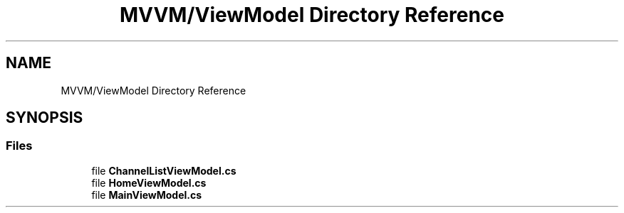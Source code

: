 .TH "MVVM/ViewModel Directory Reference" 3 "Sun May 7 2023" "BetterYouTubeFeed" \" -*- nroff -*-
.ad l
.nh
.SH NAME
MVVM/ViewModel Directory Reference
.SH SYNOPSIS
.br
.PP
.SS "Files"

.in +1c
.ti -1c
.RI "file \fBChannelListViewModel\&.cs\fP"
.br
.ti -1c
.RI "file \fBHomeViewModel\&.cs\fP"
.br
.ti -1c
.RI "file \fBMainViewModel\&.cs\fP"
.br
.in -1c
